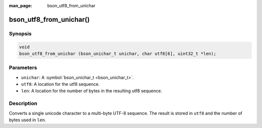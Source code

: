:man_page: bson_utf8_from_unichar

bson_utf8_from_unichar()
========================

Synopsis
--------

.. code-block:: c

  void
  bson_utf8_from_unichar (bson_unichar_t unichar, char utf8[6], uint32_t *len);

Parameters
----------

* ``unichar``: A :symbol:`bson_unichar_t <bson_unichar_t>`.
* ``utf8``: A location for the utf8 sequence.
* ``len``: A location for the number of bytes in the resulting utf8 sequence.

Description
-----------

Converts a single unicode character to a multi-byte UTF-8 sequence. The result is stored in ``utf8`` and the number of bytes used in ``len``.

